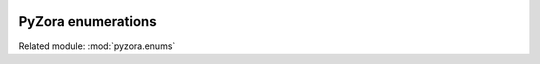 .. image:: _static/pyzora.svg

PyZora enumerations
===================

Related module: :mod:`pyzora.enums`

.. class::GameRegion

    .. attribute::JP

        Used to specify that the encoding that should be used is the Japanese one.

        The information stored in the text does not change between regions, but the appearance does.
